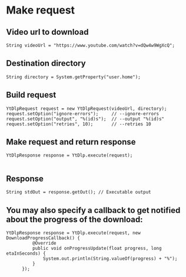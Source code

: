 
* Make request

** Video url to download

#+BEGIN_SRC
String videoUrl = "https://www.youtube.com/watch?v=dQw4w9WgXcQ";
#+END_SRC

** Destination directory
#+BEGIN_SRC
String directory = System.getProperty("user.home");
#+END_SRC
** Build request

#+BEGIN_SRC
YtDlpRequest request = new YtDlpRequest(videoUrl, directory);
request.setOption("ignore-errors");		// --ignore-errors
request.setOption("output", "%(id)s");	// --output "%(id)s"
request.setOption("retries", 10);		// --retries 10
#+END_SRC

** Make request and return response

#+BEGIN_SRC
YtDlpResponse response = YtDlp.execute(request);

#+END_SRC

** Response

#+BEGIN_SRC
String stdOut = response.getOut(); // Executable output
#+END_SRC


** You may also specify a callback to get notified about the progress of the download:

#+BEGIN_SRC
YtDlpResponse response = YtDlp.execute(request, new DownloadProgressCallback() {
          @Override
          public void onProgressUpdate(float progress, long etaInSeconds) {
              System.out.println(String.valueOf(progress) + "%");
          }
      });

#+END_SRC
